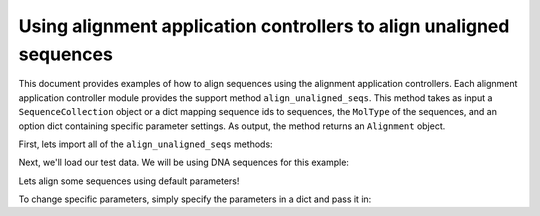 Using alignment application controllers to align unaligned sequences
====================================================================

.. sectionauthor:: Daniel McDonald

This document provides examples of how to align sequences using the alignment application controllers. Each alignment application controller module provides the support method ``align_unaligned_seqs``. This method takes as input a ``SequenceCollection`` object or a dict mapping sequence ids to sequences, the ``MolType`` of the sequences, and an option dict containing specific parameter settings. As output, the method returns an ``Alignment`` object.

First, lets import all of the ``align_unaligned_seqs`` methods:

.. doctest::
    
    >>> from cogent.app.clustalw import align_unaligned_seqs as clustalw_align_unaligned_seqs
    >>> from cogent.app.muscle import align_unaligned_seqs as muscle_align_unaligned_seqs
    >>> from cogent.app.mafft import align_unaligned_seqs as mafft_align_unaligned_seqs

Next, we'll load our test data. We will be using DNA sequences for this example:

.. doctest::

    >>> from cogent.core.moltype import DNA
    >>> from cogent import LoadSeqs
    >>> unaligned_seqs = LoadSeqs(filename='data/test2.fasta', aligned=False)

Lets align some sequences using default parameters!

.. doctest::
    
    >>> clustalw_aln = clustalw_align_unaligned_seqs(unaligned_seqs, DNA) 
    >>> muscle_aln = muscle_align_unaligned_seqs(unaligned_seqs, DNA) 
    >>> mafft_aln = mafft_align_unaligned_seqs(unaligned_seqs, DNA) 
    >>> clustalw_aln
    5 x 60 dna alignment: NineBande[------CGCCA...], Mouse[GCAGTGAGCCA...], Human[GCAAGGAGCCA...], ...
    >>> muscle_aln
    5 x 60 dna alignment: NineBande[------CGCCA...], Mouse[GCAGTGAGCCA...], Human[GCAAGGAGCCA...], ...
    >>> mafft_aln
    5 x 60 dna alignment: NineBande[------CGCCA...], Mouse[GCAGTGAGCCA...], Human[GCAAGGAGCCA...], ...

To change specific parameters, simply specify the parameters in a dict and pass it in:

.. doctest::
    
    >>> clustalw_params = {'-gapopen':-3, '-quicktree':True}
    >>> clustalw_aln = clustalw_align_unaligned_seqs(unaligned_seqs, DNA, params=clustalw_params)
    >>> clustalw_aln
    5 x 60 dna alignment: NineBande[------CGCCA...], Mouse[GCAGTGAGCCA...], Human[GCAAGGAGCCA...], ...
